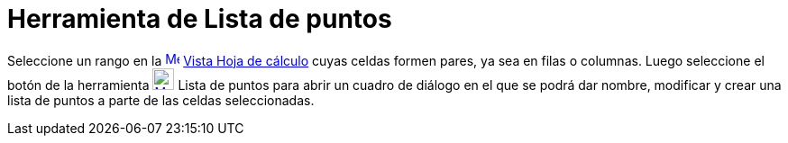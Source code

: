 = Herramienta de Lista de puntos
ifdef::env-github[:imagesdir: /es/modules/ROOT/assets/images]

Seleccione un rango en la xref:/Vista_de_Hoja_de_Cálculo.adoc[image:16px-Menu_view_spreadsheet.svg.png[Menu view
spreadsheet.svg,width=16,height=16]] xref:/Vista_de_Hoja_de_Cálculo.adoc[Vista Hoja de cálculo] cuyas celdas formen
pares, ya sea en filas o columnas. Luego seleccione el botón de la herramienta
xref:/tools/Lista_de_puntos.adoc[image:24px-Mode_createlistofpoints.svg.png[Mode
createlistofpoints.svg,width=24,height=24]] [.mw-selflink .selflink]#Lista de puntos# para abrir un cuadro de diálogo en
el que se podrá dar nombre, modificar y crear una lista de puntos a parte de las celdas seleccionadas.
